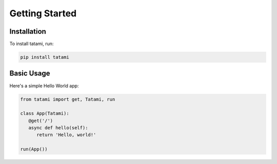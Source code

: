 Getting Started
===============

Installation
------------

To install tatami, run:

.. code-block:: bash

   pip install tatami

Basic Usage
-----------

Here's a simple Hello World app:

.. code-block:: python

   from tatami import get, Tatami, run

   class App(Tatami):
      @get('/')
      async def hello(self):
         return 'Hello, world!'

   run(App())